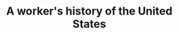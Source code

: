 :PROPERTIES:
:ID:       72b299fd-6be6-4672-a945-e9d7ba2311cc
:END:
#+TITLE: A worker's history of the United States
#+CREATED: [2022-04-04 Mon 18:13]
#+LAST_MODIFIED: [2022-04-04 Mon 18:13]
